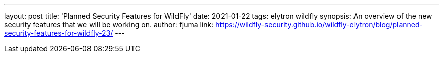 ---
layout: post
title: 'Planned Security Features for WildFly'
date: 2021-01-22
tags: elytron wildfly
synopsis: An overview of the new security features that we will be working on.
author: fjuma
link: https://wildfly-security.github.io/wildfly-elytron/blog/planned-security-features-for-wildfly-23/
---
